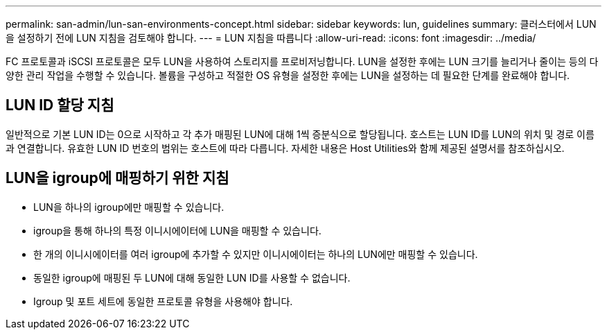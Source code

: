 ---
permalink: san-admin/lun-san-environments-concept.html 
sidebar: sidebar 
keywords: lun, guidelines 
summary: 클러스터에서 LUN을 설정하기 전에 LUN 지침을 검토해야 합니다. 
---
= LUN 지침을 따릅니다
:allow-uri-read: 
:icons: font
:imagesdir: ../media/


[role="lead"]
FC 프로토콜과 iSCSI 프로토콜은 모두 LUN을 사용하여 스토리지를 프로비저닝합니다. LUN을 설정한 후에는 LUN 크기를 늘리거나 줄이는 등의 다양한 관리 작업을 수행할 수 있습니다. 볼륨을 구성하고 적절한 OS 유형을 설정한 후에는 LUN을 설정하는 데 필요한 단계를 완료해야 합니다.



== LUN ID 할당 지침

일반적으로 기본 LUN ID는 0으로 시작하고 각 추가 매핑된 LUN에 대해 1씩 증분식으로 할당됩니다. 호스트는 LUN ID를 LUN의 위치 및 경로 이름과 연결합니다. 유효한 LUN ID 번호의 범위는 호스트에 따라 다릅니다. 자세한 내용은 Host Utilities와 함께 제공된 설명서를 참조하십시오.



== LUN을 igroup에 매핑하기 위한 지침

* LUN을 하나의 igroup에만 매핑할 수 있습니다.
* igroup을 통해 하나의 특정 이니시에이터에 LUN을 매핑할 수 있습니다.
* 한 개의 이니시에이터를 여러 igroup에 추가할 수 있지만 이니시에이터는 하나의 LUN에만 매핑할 수 있습니다.
* 동일한 igroup에 매핑된 두 LUN에 대해 동일한 LUN ID를 사용할 수 없습니다.
* Igroup 및 포트 세트에 동일한 프로토콜 유형을 사용해야 합니다.

